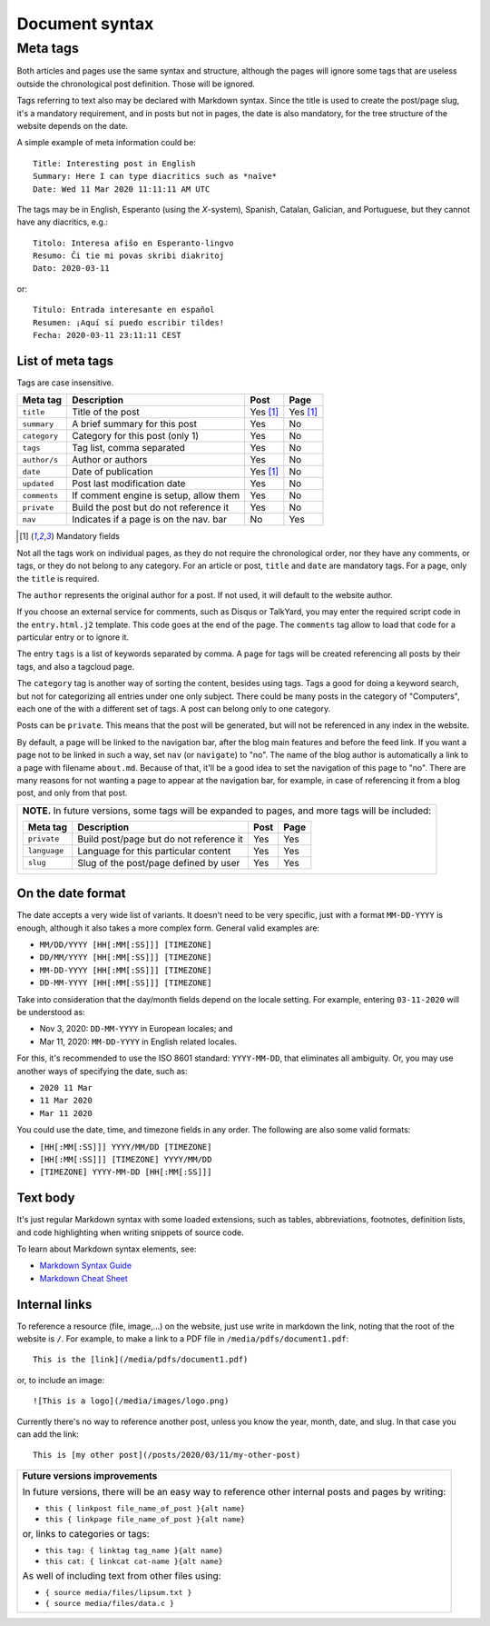 .. vim: set ft=rst fenc=utf-8 tw=72 nowrap:

.. _document-syntax:

***************
Document syntax
***************

Meta tags
=========

Both articles and pages use the same syntax and structure, although the
pages will ignore some tags that are useless outside the chronological
post definition.  Those will be ignored.

Tags referring to text also may be declared with Markdown syntax.  Since
the title is used to create the post/page slug, it's a mandatory
requirement, and in posts but not in pages, the date is also mandatory,
for the tree structure of the website depends on the date.

A simple example of meta information could be::

    Title: Interesting post in English
    Summary: Here I can type diacritics such as *naïve*
    Date: Wed 11 Mar 2020 11:11:11 AM UTC


The tags may be in English, Esperanto (using the *X*-system), Spanish,
Catalan, Galician, and Portuguese, but they cannot have any diacritics,
e.g.::

    Titolo: Interesa afiŝo en Esperanto-lingvo
    Resumo: Ĉi tie mi povas skribi diakritoj
    Dato: 2020-03-11

or::

    Titulo: Entrada interesante en español
    Resumen: ¡Aquí sí puedo escribir tildes!
    Fecha: 2020-03-11 23:11:11 CEST


List of meta tags
-----------------

Tags are case insensitive.

+--------------+----------------------------------------+----------+----------+
| Meta tag     | Description                            |   Post   | Page     |
+==============+========================================+==========+==========+
| ``title``    | Title of the post                      | Yes [1]_ | Yes [1]_ |
+--------------+----------------------------------------+----------+----------+
| ``summary``  | A brief summary for this post          | Yes      | No       |
+--------------+----------------------------------------+----------+----------+
| ``category`` | Category for this post (only 1)        | Yes      | No       |
+--------------+----------------------------------------+----------+----------+
| ``tags``     | Tag list, comma separated              | Yes      | No       |
+--------------+----------------------------------------+----------+----------+
| ``author/s`` | Author or authors                      | Yes      | No       |
+--------------+----------------------------------------+----------+----------+
| ``date``     | Date of publication                    | Yes [1]_ | No       |
+--------------+----------------------------------------+----------+----------+
| ``updated``  | Post last modification date            | Yes      | No       |
+--------------+----------------------------------------+----------+----------+
| ``comments`` | If comment engine is setup, allow them | Yes      | No       |
+--------------+----------------------------------------+----------+----------+
| ``private``  | Build the post but do not reference it | Yes      | No       |
+--------------+----------------------------------------+----------+----------+
| ``nav``      | Indicates if a page is on the nav. bar | No       | Yes      |
+--------------+----------------------------------------+----------+----------+

.. [1] Mandatory fields

Not all the tags work on individual pages, as they do not require the
chronological order, nor they have any comments, or tags, or they do not
belong to any category.  For an article or post, ``title`` and ``date``
are mandatory tags.  For a page, only the ``title`` is required.

The ``author`` represents the original author for a post.  If not used,
it will default to the website author.

If you choose an external service for comments, such as Disqus or
TalkYard, you may enter the required script code in the
``entry.html.j2`` template.  This code goes at the end of the page.  The
``comments`` tag allow to load that code for a particular entry or to
ignore it.

The entry ``tags`` is a list of keywords separated by comma.  A page for
tags will be created referencing all posts by their tags, and also a
tagcloud page.

The ``category`` tag is another way of sorting the content, besides
using tags.  Tags a good for doing a keyword search, but not for
categorizing all entries under one only subject.  There could be many
posts in the category of "Computers", each one of the with a different
set of tags.  A post can belong only to one category.

Posts can be ``private``.  This means that the post will be generated,
but will not be referenced in any index in the website.

By default, a page will be linked to the navigation bar, after the blog
main features and before the feed link.  If you want a page not to be
linked in such a way, set ``nav`` (or ``navigate``) to "no".  The name
of the blog author is automatically a link to a page with filename
``about.md``.  Because of that, it'll be a good idea to set the
navigation of this page to "no".  There are many reasons for not wanting
a page to appear at the navigation bar, for example, in case of
referencing it from a blog post, and only from that post.

+----------------------------------------------------------------------------+
| **NOTE.**  In future versions, some tags will be expanded to pages,        |
| and more tags will be included:                                            |
|                                                                            |
| +---------------+------------------------------------------+------+------+ |
| | Meta tag      | Description                              | Post | Page | |
| +===============+==========================================+======+======+ |
| | ``private``   | Build post/page but do not reference it  | Yes  | Yes  | |
| +---------------+------------------------------------------+------+------+ |
| | ``language``  | Language for this particular content     | Yes  | Yes  | |
| +---------------+------------------------------------------+------+------+ |
| | ``slug``      | Slug of the post/page defined by user    | Yes  | Yes  | |
| +---------------+------------------------------------------+------+------+ |
|                                                                            |
+----------------------------------------------------------------------------+

On the date format
------------------

The date accepts a very wide list of variants.  It doesn't need to be
very specific, just with a format ``MM-DD-YYYY`` is enough, although it
also takes a more complex form.  General valid examples are:

* ``MM/DD/YYYY [HH[:MM[:SS]]] [TIMEZONE]``
* ``DD/MM/YYYY [HH[:MM[:SS]]] [TIMEZONE]``
* ``MM-DD-YYYY [HH[:MM[:SS]]] [TIMEZONE]``
* ``DD-MM-YYYY [HH[:MM[:SS]]] [TIMEZONE]``

Take into consideration that the day/month fields depend on the locale
setting. For example, entering ``03-11-2020`` will be understood as:

* Nov  3, 2020: ``DD-MM-YYYY`` in European locales; and
* Mar 11, 2020: ``MM-DD-YYYY`` in English related locales.

For this, it's recommended to use the ISO 8601 standard: ``YYYY-MM-DD``,
that eliminates all ambiguity.  Or, you may use another ways of
specifying the date, such as:

* ``2020 11 Mar``
* ``11 Mar 2020``
* ``Mar 11 2020``

You could use the date, time, and timezone fields in any order.  The
following are also some valid formats:

* ``[HH[:MM[:SS]]] YYYY/MM/DD [TIMEZONE]``
* ``[HH[:MM[:SS]]] [TIMEZONE] YYYY/MM/DD``
* ``[TIMEZONE] YYYY-MM-DD [HH[:MM[:SS]]]``

Text body
---------

It's just regular Markdown syntax with some loaded extensions, such as
tables, abbreviations, footnotes, definition lists, and code
highlighting when writing snippets of source code.

To learn about Markdown syntax elements, see:

* `Markdown Syntax Guide`_
* `Markdown Cheat Sheet`_

Internal links
--------------

To reference a resource (file, image,...) on the website, just use write
in markdown the link, noting that the root of the website is ``/``.
For example, to make a link to a PDF file in
``/media/pdfs/document1.pdf``::

    This is the [link](/media/pdfs/document1.pdf)

or, to include an image::

    ![This is a logo](/media/images/logo.png)

Currently there's no way to reference another post, unless you know the
year, month, date, and slug.  In that case you can add the link::

    This is [my other post](/posts/2020/03/11/my-other-post)

+-------------------------------------------------------------------+
| **Future versions improvements**                                  |
|                                                                   |
| In future versions, there will be an easy way to reference other  |
| internal posts and pages by writing:                              |
|                                                                   |
| * ``this { linkpost file_name_of_post }{alt name}``               |
| * ``this { linkpage file_name_of_post }{alt name}``               |
|                                                                   |
| or, links to categories or tags:                                  |
|                                                                   |
| * ``this tag: { linktag tag_name }{alt name}``                    |
| * ``this cat: { linkcat cat-name }{alt name}``                    |
|                                                                   |
| As well of including text from other files using:                 |
|                                                                   |
| * ``{ source media/files/lipsum.txt }``                           |
| * ``{ source media/files/data.c }``                               |
+-------------------------------------------------------------------+

.. _`Markdown Syntax Guide`:
    https://sourceforge.net/p/digitalsign/wiki/markdown_syntax/

.. _`Markdown Cheat Sheet`:
    https://www.markdownguide.org/cheat-sheet/

